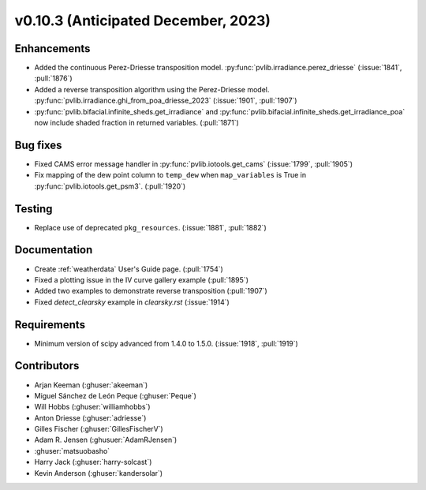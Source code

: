 .. _whatsnew_01030:


v0.10.3 (Anticipated December, 2023)
------------------------------------


Enhancements
~~~~~~~~~~~~
* Added the continuous Perez-Driesse transposition model.
  :py:func:`pvlib.irradiance.perez_driesse` (:issue:`1841`, :pull:`1876`)
* Added a reverse transposition algorithm using the Perez-Driesse model.
  :py:func:`pvlib.irradiance.ghi_from_poa_driesse_2023`
  (:issue:`1901`, :pull:`1907`)
* :py:func:`pvlib.bifacial.infinite_sheds.get_irradiance` and
  :py:func:`pvlib.bifacial.infinite_sheds.get_irradiance_poa` now include
  shaded fraction in returned variables. (:pull:`1871`)

Bug fixes
~~~~~~~~~
* Fixed CAMS error message handler in
  :py:func:`pvlib.iotools.get_cams` (:issue:`1799`, :pull:`1905`)
* Fix mapping of the dew point column to ``temp_dew`` when ``map_variables``
  is True in :py:func:`pvlib.iotools.get_psm3`. (:pull:`1920`)

Testing
~~~~~~~
* Replace use of deprecated ``pkg_resources``. (:issue:`1881`, :pull:`1882`)


Documentation
~~~~~~~~~~~~~
* Create :ref:`weatherdata` User's Guide page. (:pull:`1754`)
* Fixed a plotting issue in the IV curve gallery example (:pull:`1895`)
* Added two examples to demonstrate reverse transposition (:pull:`1907`)
* Fixed `detect_clearsky` example in `clearsky.rst` (:issue:`1914`)


Requirements
~~~~~~~~~~~~
* Minimum version of scipy advanced from 1.4.0 to 1.5.0. (:issue:`1918`, :pull:`1919`)


Contributors
~~~~~~~~~~~~
* Arjan Keeman (:ghuser:`akeeman`)
* Miguel Sánchez de León Peque (:ghuser:`Peque`)
* Will Hobbs (:ghuser:`williamhobbs`)
* Anton Driesse (:ghuser:`adriesse`)
* Gilles Fischer (:ghuser:`GillesFischerV`)
* Adam R. Jensen (:ghusuer:`AdamRJensen`)
* :ghuser:`matsuobasho`
* Harry Jack (:ghuser:`harry-solcast`)
* Kevin Anderson (:ghuser:`kandersolar`)
